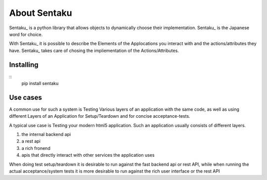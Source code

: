About Sentaku
==============

Sentaku_ is a python library that allows objects to dynamically choose their implementation.
Sentaku_ is the Japanese word for choice.

With Sentaku_ it is possible to describe the Elements of the Applocations you interact with
and the actions/attributes they have.
Sentaku_ takes care of chosing the impliementation of the Actions/Attributes.


Installing
----------

::
	pip install sentaku



Use cases
-----------

A common use for such a system is Testing Various layers of an application with the same code,
as well as using different Layers of an Application for Setup/Teardown and for concise acceptance-tests.


A typical use case is Testing your modern html5 application.
Such an application usually consists of different layers.

1. the internal backend api
2. a rest api
3. a rich fronend
4. apis that directly interact with other services the application uses

When doing test setup/teardown it is
desirable to run against the fast backend api or rest API,
while when running the actual acceptance/system tests
it is more desirable to run against the rich user interface or the rest API

.. _Sentaku:: http:://pypi.python.org/pypi/sentaku